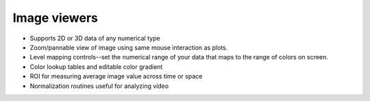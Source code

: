 Image viewers
=============

.. figure:: images/imageview.png
    :align: center

* Supports 2D or 3D data of any numerical type
* Zoom/pannable view of image using same mouse interaction as plots.
* Level mapping controls--set the numerical range of your data that maps to the range of colors on screen.
* Color lookup tables and editable color gradient
* ROI for measuring average image value across time or space
* Normalization routines useful for analyzing video
